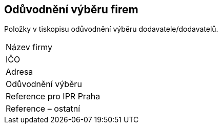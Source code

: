 == Odůvodnění výběru firem

Položky v tiskopisu odůvodnění výběru dodavatele/dodavatelů.

|===
| Název firmy | 
| IČO | 
| Adresa | 
| Odůvodnění výběru | 
| Reference pro IPR Praha | 
| Reference – ostatní | 
|===
